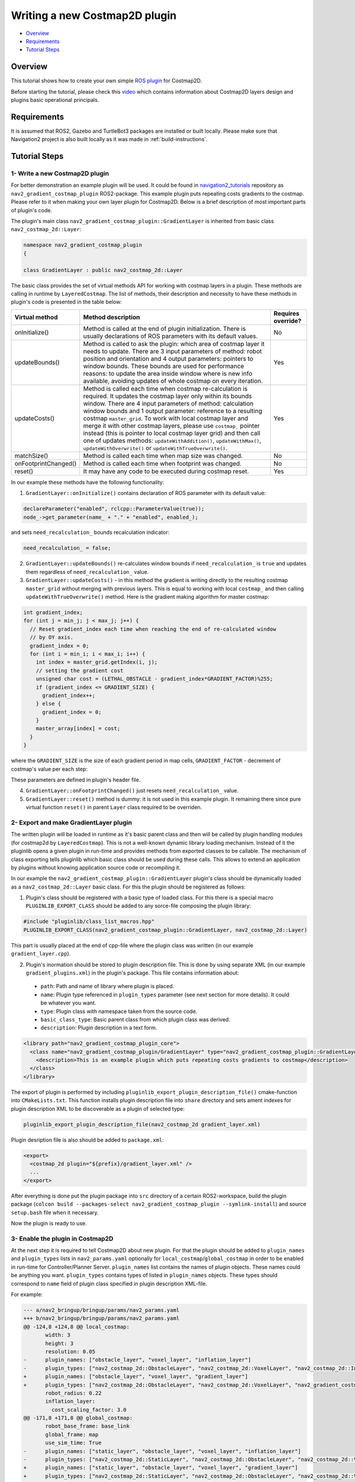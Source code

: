.. _writing_new_costmap2d_plugin:

Writing a new Costmap2D plugin
******************************

- `Overview`_
- `Requirements`_
- `Tutorial Steps`_

.. image:: images/Writing_new_Costmap2D_plugin/gradient_layer_preview.gif

Overview
========

This tutorial shows how to create your own simple `ROS plugin <http://wiki.ros.org/pluginlib>`_ for Costmap2D.

Before starting the tutorial, please check this `video <https://vimeo.com/106994708>`_ which contains information about Costmap2D layers design and plugins basic operational principals.

Requirements
============

It is assumed that ROS2, Gazebo and TurtleBot3 packages are installed or built locally. Please make sure that Navigation2 project is also built locally as it was made in :ref:`build-instructions`.

Tutorial Steps
==============

1- Write a new Costmap2D plugin
-------------------------------

For better demonstration an example plugin will be used. It could be found in `navigation2_tutorials <https://github.com/ros-planning/navigation2_tutorials>`_ repository as ``nav2_gradient_costmap_plugin`` ROS2-package. This example plugin puts repeating costs gradients to the costmap. Please refer to it when making your own layer plugin for Costmap2D. Below is a brief description of most important parts of plugin's code.

The plugin's main class ``nav2_gradient_costmap_plugin::GradientLayer`` is inherited from basic class ``nav2_costmap_2d::Layer``:

.. code-block:: c

  namespace nav2_gradient_costmap_plugin
  {
  
  class GradientLayer : public nav2_costmap_2d::Layer

The basic class provides the set of virtual methods API for working with costmap layers in a plugin. These methods are calling in runtime by ``LayeredCostmap``. The list of methods, their description and necessity to have these methods in plugin's code is presented in the table below:

+----------------------+----------------------------------------------------------------------------+-------------------------+
| **Virtual method**   | **Method description**                                                     | **Requires override?**  |
+----------------------+----------------------------------------------------------------------------+-------------------------+
| onInitialize()       | Method is called at the end of plugin initialization. There is usually     | No                      |
|                      | declarations of ROS parameters with its default values.                    |                         |
+----------------------+----------------------------------------------------------------------------+-------------------------+
| updateBounds()       | Method is called to ask the plugin: which area of costmap layer it needs   | Yes                     |
|                      | to update. There are 3 input parameters of method: robot position and      |                         |
|                      | orientation and 4 output parameters: pointers to window bounds.            |                         |
|                      | These bounds are used for performance reasons: to update the area          |                         |
|                      | inside window where is new info available, avoiding updates of whole       |                         |
|                      | costmap on every iteration.                                                |                         |
|                      |                                                                            |                         |
|                      |                                                                            |                         |
+----------------------+----------------------------------------------------------------------------+-------------------------+
| updateCosts()        | Method is called each time when costmap re-calculation is required. It     | Yes                     |
|                      | updates the costmap layer only within its bounds window. There are 4 input |                         |
|                      | parameters of method: calculation window bounds and 1 output parameter:    |                         |
|                      | reference to a resulting costmap ``master_grid``. To work with local       |                         |
|                      | costmap layer and merge it with other costmap layers, please use           |                         |
|                      | ``costmap_`` pointer instead (this is pointer to local costmap layer       |                         |
|                      | grid) and then call one of updates methods: ``updateWithAddition()``,      |                         |
|                      | ``updateWithMax()``, ``updateWithOverwrite()`` or                          |                         |
|                      | ``updateWithTrueOverwrite()``.                                             |                         |
+----------------------+----------------------------------------------------------------------------+-------------------------+
| matchSize()          | Method is called each time when map size was changed.                      | No                      |
+----------------------+----------------------------------------------------------------------------+-------------------------+
| onFootprintChanged() | Method is called each time when footprint was changed.                     | No                      |
+----------------------+----------------------------------------------------------------------------+-------------------------+
| reset()              | It may have any code to be executed during costmap reset.                  | Yes                     |
+----------------------+----------------------------------------------------------------------------+-------------------------+

In our example these methods have the following functionality:

1. ``GradientLayer::onInitialize()`` contains declaration of ROS parameter with its default value:

.. code-block:: c

  declareParameter("enabled", rclcpp::ParameterValue(true));
  node_->get_parameter(name_ + "." + "enabled", enabled_);

and sets ``need_recalculation_`` bounds recalculation indicator:

.. code-block:: c

   need_recalculation_ = false;

2. ``GradientLayer::updateBounds()`` re-calculates window bounds if ``need_recalculation_`` is ``true`` and updates them regardless of ``need_recalculation_`` value.

3. ``GradientLayer::updateCosts()`` - in this method the gradient is writing directly to the resulting costmap ``master_grid`` without merging with previous layers. This is equal to working with local ``costmap_`` and then calling ``updateWithTrueOverwrite()`` method. Here is the gradient making algorithm for master costmap: 

.. code-block:: c

  int gradient_index;
  for (int j = min_j; j < max_j; j++) {
    // Reset gradient_index each time when reaching the end of re-calculated window
    // by OY axis.
    gradient_index = 0;
    for (int i = min_i; i < max_i; i++) {
      int index = master_grid.getIndex(i, j);
      // setting the gradient cost
      unsigned char cost = (LETHAL_OBSTACLE - gradient_index*GRADIENT_FACTOR)%255;
      if (gradient_index <= GRADIENT_SIZE) {
        gradient_index++;
      } else {
        gradient_index = 0;
      }
      master_array[index] = cost;
    }
  }

where the ``GRADIENT_SIZE`` is the size of each gradient period in map cells, ``GRADIENT_FACTOR`` - decrement of costmap's value per each step:

.. image:: images/Writing_new_Costmap2D_plugin/gradient_explanation.png

These parameters are defined in plugin's header file.

4. ``GradientLayer::onFootprintChanged()`` just resets ``need_recalculation_`` value.

5. ``GradientLayer::reset()`` method is dummy: it is not used in this example plugin. It remaining there since pure virtual function ``reset()`` in parent ``Layer`` class required to be overriden.

2- Export and make GradientLayer plugin
---------------------------------------

The written plugin will be loaded in runtime as it's basic parent class and then will be called by plugin handling modules (for costmap2d by ``LayeredCostmap``). This is not a well-known dynamic library loading mechanism. Instead of it the pluginlib opens a given plugin in run-time and provides methods from exported classes to be callable. The mechanism of class exporting tells pluginlib which basic class should be used during these calls. This allows to extend an application by plugins without knowing application source code or recompiling it.

In our example the ``nav2_gradient_costmap_plugin::GradientLayer`` plugin's class should be dynamically loaded as a ``nav2_costmap_2d::Layer`` basic class. For this the plugin should be registered as follows:

1. Plugin's class should be registered with a basic type of loaded class. For this there is a special macro ``PLUGINLIB_EXPORT_CLASS`` should be added to any sorce-file composing the plugin library:

.. code-block:: text

  #include "pluginlib/class_list_macros.hpp"
  PLUGINLIB_EXPORT_CLASS(nav2_gradient_costmap_plugin::GradientLayer, nav2_costmap_2d::Layer)

This part is usually placed at the end of cpp-file where the plugin class was written (in our example ``gradient_layer.cpp``). 

2. Plugin's inormation should be stored to plugin description file. This is done by using separate XML (in our example ``gradient_plugins.xml``) in the plugin's package. This file contains information about:

 - ``path``: Path and name of library where plugin is placed.
 - ``name``: Plugin type referenced in ``plugin_types`` parameter (see next section for more details). It could be whatever you want.
 - ``type``: Plugin class with namespace taken from the source code.
 - ``basic_class_type``: Basic parent class from which plugin class was derived.
 - ``description``: Plugin description in a text form.

.. code-block:: xml

  <library path="nav2_gradient_costmap_plugin_core">
    <class name="nav2_gradient_costmap_plugin/GradientLayer" type="nav2_gradient_costmap_plugin::GradientLayer" base_class_type="nav2_costmap_2d::Layer">
      <description>This is an example plugin which puts repeating costs gradients to costmap</description>
    </class>
  </library>

The export of plugin is performed by including ``pluginlib_export_plugin_description_file()`` cmake-function into ``CMakeLists.txt``. This function installs plugin description file into ``share`` directory and sets ament indexes for plugin description XML to be discoverable as a plugin of selected type:

.. code-block:: text

  pluginlib_export_plugin_description_file(nav2_costmap_2d gradient_layer.xml)

Plugin desription file is also should be added to ``package.xml``:

.. code-block:: text

  <export>
    <costmap_2d plugin="${prefix}/gradient_layer.xml" />
    ...
  </export>

After everything is done put the plugin package into ``src`` directory of a certain ROS2-workspace, build the plugin package (``colcon build --packages-select nav2_gradient_costmap_plugin --symlink-install``) and source ``setup.bash`` file when it necessary.

Now the plugin is ready to use.

3- Enable the plugin in Costmap2D
---------------------------------

At the next step it is required to tell Costmap2D about new plugin. For that the plugin should be added to ``plugin_names`` and ``plugin_types`` lists in ``nav2_params.yaml`` optionally for ``local_costmap``/``global_costmap`` in order to be enabled in run-time for Controller/Planner Server. ``plugin_names`` list contains the names of plugin objects. These names could be anything you want. ``plugin_types`` contains types of listed in ``plugin_names`` objects. These types should correspond to ``name`` field of plugin class specified in plugin description XML-file.

For example:

.. code-block:: diff

  --- a/nav2_bringup/bringup/params/nav2_params.yaml
  +++ b/nav2_bringup/bringup/params/nav2_params.yaml
  @@ -124,8 +124,8 @@ local_costmap:
         width: 3
         height: 3
         resolution: 0.05
  -      plugin_names: ["obstacle_layer", "voxel_layer", "inflation_layer"]
  -      plugin_types: ["nav2_costmap_2d::ObstacleLayer", "nav2_costmap_2d::VoxelLayer", "nav2_costmap_2d::InflationLayer"]
  +      plugin_names: ["obstacle_layer", "voxel_layer", "gradient_layer"]
  +      plugin_types: ["nav2_costmap_2d::ObstacleLayer", "nav2_costmap_2d::VoxelLayer", "nav2_gradient_costmap_plugin/GradientLayer"]
         robot_radius: 0.22
         inflation_layer:
           cost_scaling_factor: 3.0
  @@ -171,8 +171,8 @@ global_costmap:
         robot_base_frame: base_link
         global_frame: map
         use_sim_time: True
  -      plugin_names: ["static_layer", "obstacle_layer", "voxel_layer", "inflation_layer"]
  -      plugin_types: ["nav2_costmap_2d::StaticLayer", "nav2_costmap_2d::ObstacleLayer", "nav2_costmap_2d::VoxelLayer", "nav2_costmap_2d::InflationLayer"]
  +      plugin_names: ["static_layer", "obstacle_layer", "voxel_layer", "gradient_layer"]
  +      plugin_types: ["nav2_costmap_2d::StaticLayer", "nav2_costmap_2d::ObstacleLayer", "nav2_costmap_2d::VoxelLayer", "nav2_gradient_costmap_plugin/GradientLayer"]
         robot_radius: 0.22
         resolution: 0.05
         obstacle_layer:

YAML-file may also contain the list of parameters (if any) for each plugin, identified by plugins object name.

NOTE: there could be many simultaneously loaded plugin objects of one type. For this, ``plugin_names`` list should contain different plugins names whether the ``plugin_types`` will remain the same types. For example:

.. code-block:: text

  plugin_names: ["obstacle_layer", "gradient_layer_1", "gradient_layer_2"]
  plugin_types: ["nav2_costmap_2d::ObstacleLayer", "nav2_gradient_costmap_plugin/GradientLayer", "nav2_gradient_costmap_plugin/GradientLayer"]

In this case each plugin object will be handled by its own parameters tree in a YAML-file, like:

.. code-block:: text

  gradient_layer_1:
    enabled: True
    ...
  gradient_layer_2:
    enabled: False
    ...

4- Run GradientLayer plugin
---------------------------

Run Turtlebot3 simulation with enabled navigation2. Detailed instructuction how to make it are written at :ref:`getting_started`. Below is shortcut command for that:

.. code-block:: bash

  $ ros2 launch nav2_bringup tb3_simulation_launch.py

Then goto RViz and click on the "2D Pose Estimate" button at the top and point the location on map as it was described in :ref:`getting_started`. Robot will be localized on map and the result should be as presented at picture below. There is could be seen the gradient costmap. There are also 2 noticeable things: dynamically updated by ``GradientLayer::updateCosts()`` costmap within its bounds and global path curved by gradient:

.. image:: images/Writing_new_Costmap2D_plugin/gradient_layer_run.png

